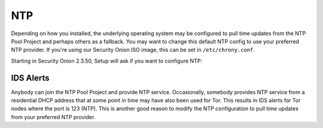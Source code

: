 .. _ntp:

NTP
===

Depending on how you installed, the underlying operating system may be configured to pull time updates from the NTP Pool Project and perhaps others as a fallback. You may want to change this default NTP config to use your preferred NTP provider. If you're using our Security Onion ISO image, this can be set in ``/etc/chrony.conf``.

Starting in Security Onion 2.3.50, Setup will ask if you want to configure NTP:

.. image:: images/ntp.png
  :target: _images/ntp.png

IDS Alerts
----------

Anybody can join the NTP Pool Project and provide NTP service. Occasionally, somebody provides NTP service from a residential DHCP address that at some point in time may have also been used for Tor. This results in IDS alerts for Tor nodes where the port is 123 (NTP). This is another good reason to modify the NTP configuration to pull time updates from your preferred NTP provider.
